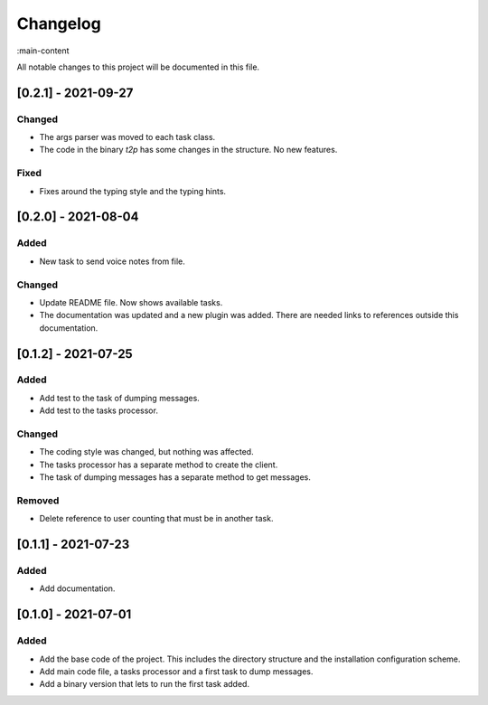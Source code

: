 Changelog
=========

:main-content

All notable changes to this project will be documented in this file.

[0.2.1] - 2021-09-27
--------------------
Changed
~~~~~~~
- The args parser was moved to each task class.
- The code in the binary `t2p` has some changes in the structure. No new features.

Fixed
~~~~~
- Fixes around the typing style and the typing hints.

[0.2.0] - 2021-08-04
--------------------
Added
~~~~~
- New task to send voice notes from file.

Changed
~~~~~~~
- Update README file. Now shows available tasks.
- The documentation was updated and a new plugin was added. There are needed links to references outside this documentation.

[0.1.2] - 2021-07-25
--------------------
Added
~~~~~
- Add test to the task of dumping messages.
- Add test to the tasks processor.

Changed
~~~~~~~
- The coding style was changed, but nothing was affected.
- The tasks processor has a separate method to create the client.
- The task of dumping messages has a separate method to get messages.

Removed
~~~~~~~
- Delete reference to user counting that must be in another task.

[0.1.1] - 2021-07-23
--------------------
Added
~~~~~
- Add documentation.

[0.1.0] - 2021-07-01
--------------------
Added
~~~~~
- Add the base code of the project. This includes the directory structure and the installation configuration scheme.
- Add main code file, a tasks processor and a first task to dump messages.
- Add a binary version that lets to run the first task added.